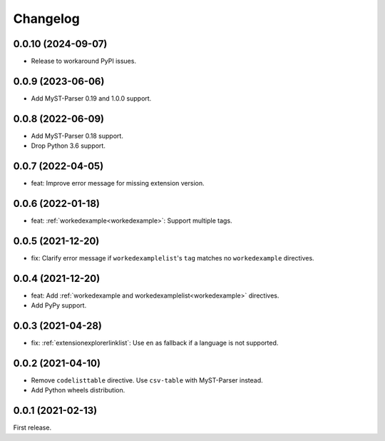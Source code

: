 Changelog
=========

0.0.10 (2024-09-07)
-------------------

-  Release to workaround PyPI issues.

0.0.9 (2023-06-06)
------------------

-  Add MyST-Parser 0.19 and 1.0.0 support.

0.0.8 (2022-06-09)
------------------

-  Add MyST-Parser 0.18 support.
-  Drop Python 3.6 support.

0.0.7 (2022-04-05)
------------------

-  feat: Improve error message for missing extension version.

0.0.6 (2022-01-18)
------------------

-  feat: :ref:`workedexample<workedexample>`: Support multiple tags.

0.0.5 (2021-12-20)
------------------

-  fix: Clarify error message if ``workedexamplelist``'s ``tag`` matches no ``workedexample`` directives.

0.0.4 (2021-12-20)
------------------

-  feat: Add :ref:`workedexample and workedexamplelist<workedexample>` directives.
-  Add PyPy support.

0.0.3 (2021-04-28)
------------------

-  fix: :ref:`extensionexplorerlinklist`: Use ``en`` as fallback if a language is not supported.

0.0.2 (2021-04-10)
------------------

-  Remove ``codelisttable`` directive. Use ``csv-table`` with MyST-Parser instead.
-  Add Python wheels distribution.

0.0.1 (2021-02-13)
------------------

First release.
